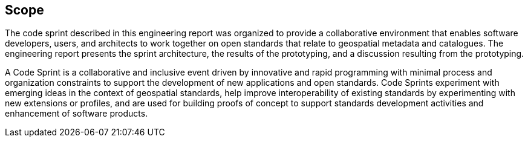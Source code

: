 
== Scope

The code sprint described in this engineering report was organized to provide a collaborative environment that enables software developers, users, and architects to work together on open standards that relate to geospatial metadata and catalogues. The engineering report presents the sprint architecture, the results of the prototyping, and a discussion resulting from the prototyping.

A Code Sprint is a collaborative and inclusive event driven by innovative and rapid programming with minimal process and organization constraints to support the development of new applications and open standards. Code Sprints experiment with emerging ideas in the context of geospatial standards, help improve interoperability of existing standards by experimenting with new extensions or profiles, and are used for building proofs of concept to support standards development activities and enhancement of software products.

